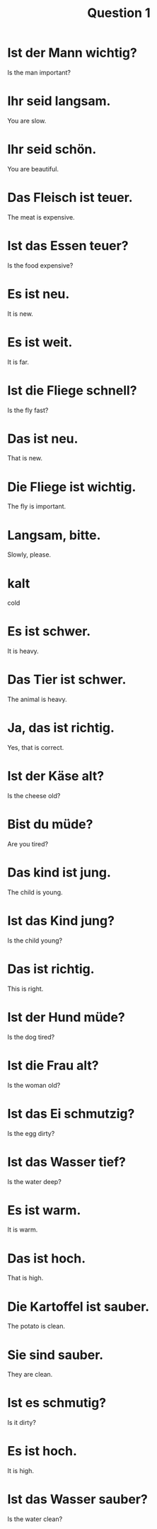 #+TITLE: Question 1

* Ist der Mann wichtig?
Is the man important?

* Ihr seid langsam.
You are slow.

* Ihr seid schön.
You are beautiful.

* Das Fleisch ist teuer.
The meat is expensive.

* Ist das Essen teuer?
Is the food expensive?

* Es ist neu.
It is new.

* Es ist weit.
It is far.

* Ist die Fliege schnell?
Is the fly fast?

* Das ist neu.
That is new.

* Die Fliege ist wichtig.
The fly is important.

* Langsam, bitte.
Slowly, please.

* kalt
cold

* Es ist schwer.
It is heavy.

* Das Tier ist schwer.
The animal is heavy.

* Ja, das ist richtig.
Yes, that is correct.

* Ist der Käse alt?
Is the cheese old?

* Bist du müde?
Are you tired?

* Das kind ist jung.
The child is young.

* Ist das Kind jung?
Is the child young?

* Das ist richtig.
This is right.

* Ist der Hund müde?
Is the dog tired?

* Ist die Frau alt?
Is the woman old?

* Ist das Ei schmutzig?
Is the egg dirty?

* Ist das Wasser tief?
Is the water deep?

* Es ist warm.
It is warm.

* Das ist hoch.
That is high.

* Die Kartoffel ist sauber.
The potato is clean.

* Sie sind sauber.
They are clean.

* Ist es schmutig?
Is it dirty?

* Es ist hoch.
It is high.

* Ist das Wasser sauber?
Is the water clean?
